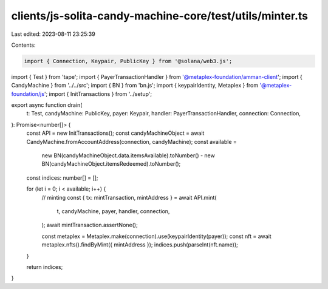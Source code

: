 clients/js-solita-candy-machine-core/test/utils/minter.ts
=========================================================

Last edited: 2023-08-11 23:25:39

Contents:

.. code-block:: ts

    import { Connection, Keypair, PublicKey } from '@solana/web3.js';
import { Test } from 'tape';
import { PayerTransactionHandler } from '@metaplex-foundation/amman-client';
import { CandyMachine } from '../../src';
import { BN } from 'bn.js';
import { keypairIdentity, Metaplex } from '@metaplex-foundation/js';
import { InitTransactions } from '../setup';

export async function drain(
  t: Test,
  candyMachine: PublicKey,
  payer: Keypair,
  handler: PayerTransactionHandler,
  connection: Connection,
): Promise<number[]> {
  const API = new InitTransactions();
  const candyMachineObject = await CandyMachine.fromAccountAddress(connection, candyMachine);
  const available =
    new BN(candyMachineObject.data.itemsAvailable).toNumber() -
    new BN(candyMachineObject.itemsRedeemed).toNumber();
  const indices: number[] = [];

  for (let i = 0; i < available; i++) {
    // minting
    const { tx: mintTransaction, mintAddress } = await API.mint(
      t,
      candyMachine,
      payer,
      handler,
      connection,
    );
    await mintTransaction.assertNone();

    const metaplex = Metaplex.make(connection).use(keypairIdentity(payer));
    const nft = await metaplex.nfts().findByMint({ mintAddress });
    indices.push(parseInt(nft.name));
  }

  return indices;
}


